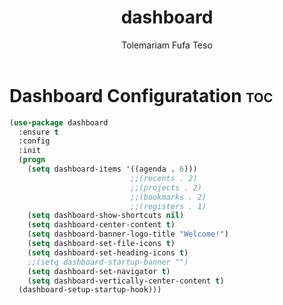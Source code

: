 #+TITLE: dashboard
#+DESCRIPTION: A Post-installation script for my emacs dashboard
#+AUTHOR: Tolemariam Fufa Teso
#+PROPERTY: header-args :tangle ~/.emacs.d/dashboard.el
#+auto_tangle: t
#+STARTUP: showeverything

* Dashboard Configuratation :toc:
#+begin_src emacs-lisp
  (use-package dashboard
    :ensure t
    :config
    :init
    (progn
      (setq dashboard-items '((agenda . 6)))      
                             ;;(recents . 2)
                             ;;(projects . 2)
                             ;;(bookmarks . 2)
                             ;;(registers . 1)
      (setq dashboard-show-shortcuts nil)
      (setq dashboard-center-content t)
      (setq dashboard-banner-logo-title "Welcome!")
      (setq dashboard-set-file-icons t)
      (setq dashboard-set-heading-icons t)
      ;;(setq dashboard-startup-banner "")
      (setq dashboard-set-navigator t)
      (setq dashboard-vertically-center-content t)
    (dashboard-setup-startup-hook)))
 #+end_src


